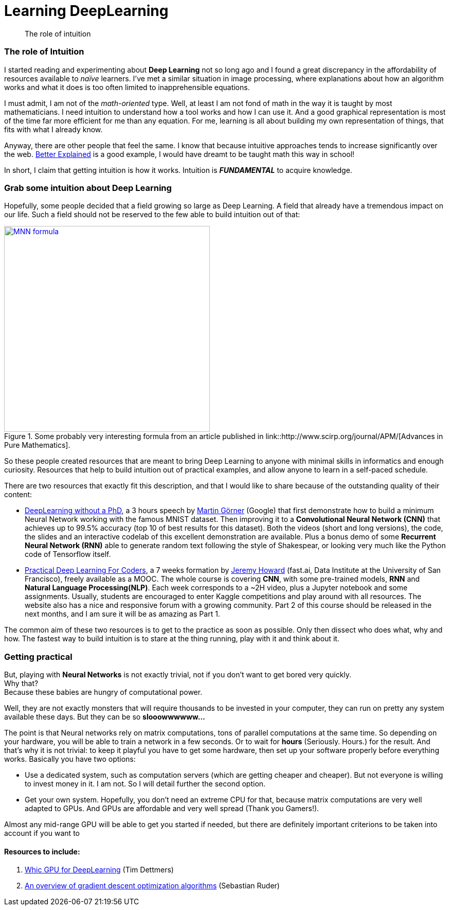 = Learning DeepLearning

// See https://hubpress.gitbooks.io/hubpress-knowledgebase/content/ for information about the parameters.
:hp-image: /images/covers/brain.png
:published_at: 2017-05-26
:hp-tags: DeepLearning, Python, MOOC, Blog
// :hp-alt-title: My English Title

[abstract]
--
The role of intuition
--

=== The role of Intuition

I started reading and experimenting about *Deep Learning* not so long ago and I found a great discrepancy in the affordability of resources available to _naïve_ learners.
I've met a similar situation in image processing, where explanations about how an algorithm works and what it does is too often limited to inapprehensible equations.

I must admit, I am not of the _math-oriented_ type.
Well, at least I am not fond of math in the way it is taught by most mathematicians.
I need intuition to understand how a tool works and how I can use it.
And a good graphical representation is most of the time far more efficient for me than any equation.
For me, learning is all about building my own representation of things, that fits with what I already know.

Anyway, there are other people that feel the same. I know that because intuitive approaches tends to increase significantly over the web.
https://betterexplained.com/[Better Explained] is a good example, I would have dreamt to be taught math this way in school!

In short, I claim that getting intuition is how it works.
Intuition is *_FUNDAMENTAL_* to acquire knowledge.

=== Grab some intuition about Deep Learning

Hopefully, some people decided that a field growing so large as Deep Learning. A field that already have a tremendous impact on our life.
Such a field should not be reserved to the few able to build intuition out of that:
[.text-center]
.Some probably very interesting formula from an article published in link::http://www.scirp.org/journal/APM/[Advances in Pure Mathematics].
[link=DOI:10.4236/apm.2013.39A1002]
image::/images/Learning-Deep-Learning/MNN_formula.jpg[align=center, width=400]

So these people created resources that are meant to bring Deep Learning to anyone with minimal skills in informatics and enough curiosity.
Resources that help to build intuition out of practical examples, and allow anyone to learn in a self-paced schedule.

There are two resources that exactly fit this description, and that I would like to share because of the outstanding quality of their content:

 * https://cloud.google.com/blog/big-data/2017/01/learn-tensorflow-and-deep-learning-without-a-phd[DeepLearning without a PhD], a 3 hours speech by https://plus.google.com/+MartinGorner[Martin Görner] (Google) that first demonstrate how to build a minimum Neural Network working with the famous MNIST dataset.
 Then improving it to a *Convolutional Neural Network (CNN)* that achieves up to 99.5% accuracy (top 10 of best results for this dataset).
 Both the videos (short and long versions), the code, the slides and an interactive codelab of this excellent demonstration are available.
 Plus a bonus demo of some *Recurrent Neural Network (RNN)* able to generate random text following the style of Shakespear, or looking very much like the Python code of Tensorflow itself.

 * http://course.fast.ai/index.html[Practical Deep Learning For Coders], a 7 weeks formation by https://www.usfca.edu/data-institute/about-us/researchers[Jeremy Howard] (fast.ai, Data Institute at the University of San Francisco), freely available as a MOOC.
 The whole course is covering *CNN*, with some pre-trained models, *RNN* and *Natural Language Processing(NLP)*.
 Each week corresponds to a ~2H video, plus a Jupyter notebook and some assignments.
 Usually, students are encouraged to enter Kaggle competitions and play around with all resources.
 The website also has a nice and responsive forum with a growing community.
 Part 2 of this course should be released in the next months, and I am sure it will be as amazing as Part 1.

The common aim of these two resources is to get to the practice as soon as possible.
Only then dissect who does what, why and how.
The fastest way to build intuition is to stare at the thing running, play with it and think about it.

=== Getting practical

But, playing with *Neural Networks* is not exactly trivial, not if you don't want to get bored very quickly. +
Why that? +
Because these babies are hungry of computational power.

Well, they are not exactly monsters that will require thousands to be invested in your computer, they can run on pretty any system available these days.
But they can be so *slooowwwwww...*

The point is that Neural networks rely on matrix computations, tons of parallel computations at the same time.
So depending on your hardware, you will be able to train a network in a few seconds.
Or to wait for *hours* (Seriously. Hours.) for the result.
And that's why it is not trivial: to keep it playful you have to get some hardware, then set up your software properly before everything works.
Basically you have two options:

 * Use a dedicated system, such as computation servers (which are getting cheaper and cheaper).
  But not everyone is willing to invest money in it. I am not. So I will detail further the second option.
 * Get your own system.
 Hopefully, you don't need an extreme CPU for that, because matrix computations are very well adapted to GPUs.
 And GPUs are affordable and very well spread (Thank you Gamers!).

Almost any mid-range GPU will be able to get you started if needed, but there are definitely important criterions to be taken into account if you want to

==== Resources to include:

. http://timdettmers.com/2017/04/09/which-gpu-for-deep-learning/[Whic GPU for DeepLearning] (Tim Dettmers)
. http://sebastianruder.com/optimizing-gradient-descent/[An overview of gradient descent optimization algorithms] (Sebastian Ruder)
